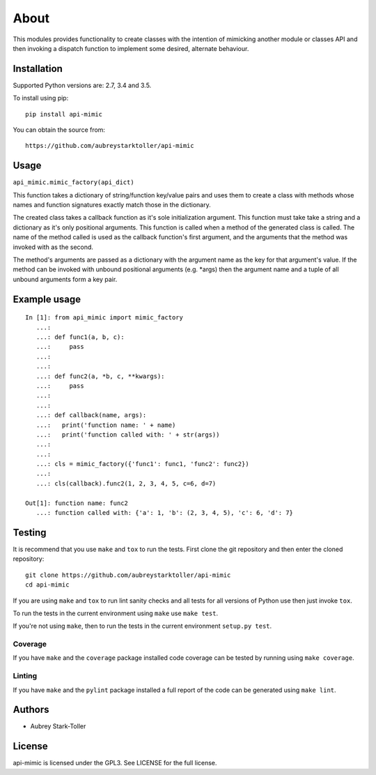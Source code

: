 =====
About
=====

This modules provides functionality to create classes with the intention
of mimicking another module or classes API and then invoking a dispatch
function to implement some desired, alternate behaviour.


Installation
============

Supported Python versions are: 2.7, 3.4 and 3.5.

To install using pip:

::

    pip install api-mimic

You can obtain the source from:

::

    https://github.com/aubreystarktoller/api-mimic


Usage
=====

``api_mimic.mimic_factory(api_dict)``

This function takes a dictionary of string/function key/value pairs
and uses them to create a class with methods whose names and function
signatures exactly match those in the dictionary.

The created class takes a callback function as it's sole initialization
argument.
This function must take take a string and a dictionary as it's only
positional arguments. This function is called when a method of the
generated class is called. The name of the method called is used as
the callback function's first argument, and the arguments that the
method was invoked with as the second.

The method's arguments are passed as a dictionary with the argument name
as the key for that argument's value. If the method can be invoked with
unbound positional arguments (e.g. \*args) then the argument name and a 
tuple of all unbound arguments form a key pair.

Example usage
=============

::

    In [1]: from api_mimic import mimic_factory
       ...:
       ...: def func1(a, b, c):
       ...:     pass
       ...:
       ...:
       ...: def func2(a, *b, c, **kwargs):
       ...:     pass
       ...:
       ...:
       ...: def callback(name, args):
       ...:   print('function name: ' + name)
       ...:   print('function called with: ' + str(args))
       ...:
       ...:
       ...: cls = mimic_factory({'func1': func1, 'func2': func2})
       ...:
       ...: cls(callback).func2(1, 2, 3, 4, 5, c=6, d=7)
    
    Out[1]: function name: func2
       ...: function called with: {'a': 1, 'b': (2, 3, 4, 5), 'c': 6, 'd': 7}

 
Testing
=======

It is recommend that you use ``make`` and ``tox`` to run the tests. First clone
the git repository and then enter the cloned repository:

::

    git clone https://github.com/aubreystarktoller/api-mimic
    cd api-mimic

If you are using ``make`` and ``tox`` to run lint sanity checks and
all tests for all versions of Python use then just invoke ``tox``.

To run the tests in the current environment using ``make`` use ``make test``.

If you're not using ``make``, then to run the tests in the current environment
``setup.py test``.

Coverage
--------

If you have ``make`` and the ``coverage`` package installed code coverage
can be tested by running using ``make coverage``.


Linting
-------

If you have ``make`` and the ``pylint`` package installed a full report
of the code can be generated using ``make lint``.


Authors
=======
* Aubrey Stark-Toller


License
=======
api-mimic is licensed under the GPL3. See
LICENSE for the full license.
